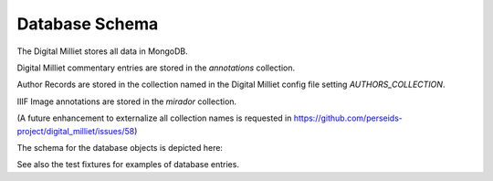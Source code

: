 Database Schema
###############

The Digital Milliet stores all data in MongoDB.

Digital Milliet commentary entries are stored in the `annotations` collection.

Author Records are stored in the collection named in the Digital Milliet config file setting `AUTHORS_COLLECTION`.

IIIF Image annotations are stored in the `mirador` collection.

(A future enhancement to externalize all collection names is requested in https://github.com/perseids-project/digital_milliet/issues/58)

The schema for the database objects is depicted here:

.. image:: https://github.com/perseids-project/digital_milliet/blob/master/doc/digitalmillietannotationsschema.png?raw=true

See also the test fixtures for examples of database entries.






